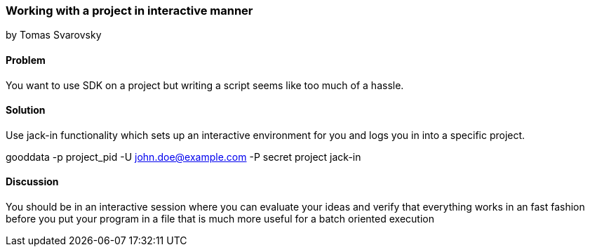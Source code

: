 === Working with a project in interactive manner
by Tomas Svarovsky

==== Problem
You want to use SDK on a project but writing a script seems like too much of a hassle.

==== Solution

Use +jack-in+ functionality which sets up an interactive environment for you and logs you in into a specific project.

gooddata -p project_pid -U john.doe@example.com -P secret project jack-in

==== Discussion
You should be in an interactive session where you can evaluate your ideas and verify that everything works in an fast fashion before you put your program in a file that is much more useful for a batch oriented execution